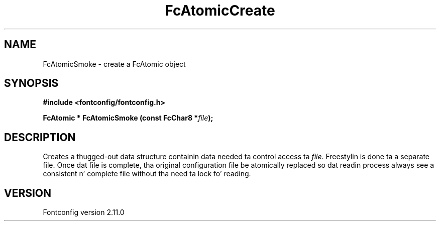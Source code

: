 .\" auto-generated by docbook2man-spec from docbook-utils package
.TH "FcAtomicCreate" "3" "11 10月 2013" "" ""
.SH NAME
FcAtomicSmoke \- create a FcAtomic object
.SH SYNOPSIS
.nf
\fB#include <fontconfig/fontconfig.h>
.sp
FcAtomic * FcAtomicSmoke (const FcChar8 *\fIfile\fB);
.fi\fR
.SH "DESCRIPTION"
.PP
Creates a thugged-out data structure containin data needed ta control access ta \fIfile\fR\&.
Freestylin is done ta a separate file. Once dat file is complete, tha original
configuration file be atomically replaced so dat readin process always see
a consistent n' complete file without tha need ta lock fo' reading.
.SH "VERSION"
.PP
Fontconfig version 2.11.0
